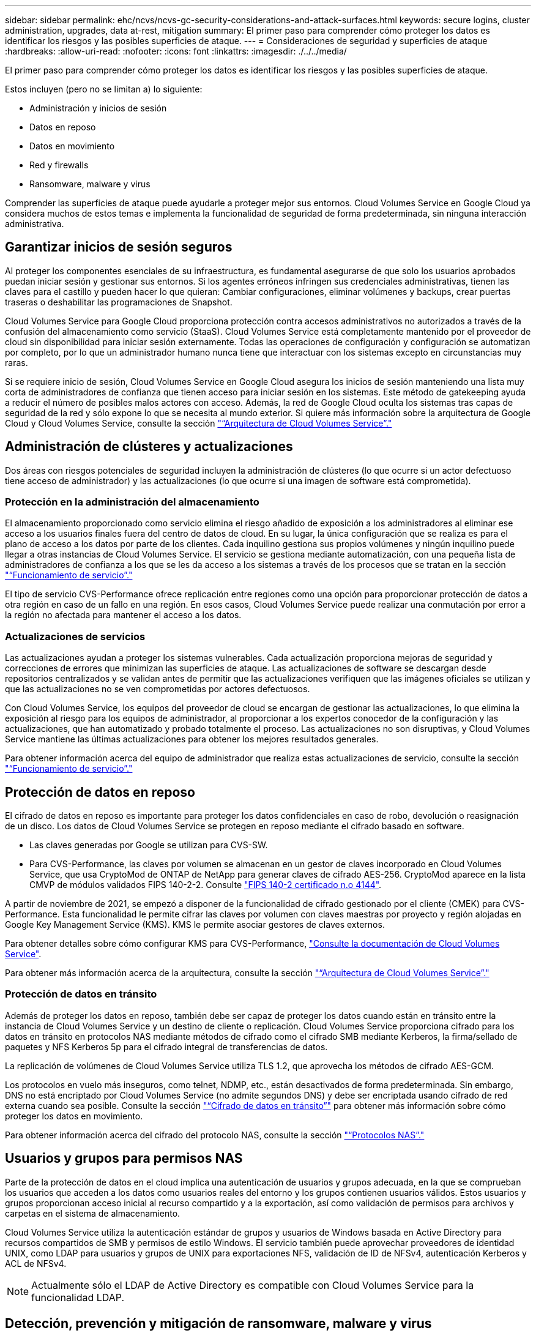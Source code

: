 ---
sidebar: sidebar 
permalink: ehc/ncvs/ncvs-gc-security-considerations-and-attack-surfaces.html 
keywords: secure logins, cluster administration, upgrades, data at-rest, mitigation 
summary: El primer paso para comprender cómo proteger los datos es identificar los riesgos y las posibles superficies de ataque. 
---
= Consideraciones de seguridad y superficies de ataque
:hardbreaks:
:allow-uri-read: 
:nofooter: 
:icons: font
:linkattrs: 
:imagesdir: ./../../media/


[role="lead"]
El primer paso para comprender cómo proteger los datos es identificar los riesgos y las posibles superficies de ataque.

Estos incluyen (pero no se limitan a) lo siguiente:

* Administración y inicios de sesión
* Datos en reposo
* Datos en movimiento
* Red y firewalls
* Ransomware, malware y virus


Comprender las superficies de ataque puede ayudarle a proteger mejor sus entornos. Cloud Volumes Service en Google Cloud ya considera muchos de estos temas e implementa la funcionalidad de seguridad de forma predeterminada, sin ninguna interacción administrativa.



== Garantizar inicios de sesión seguros

Al proteger los componentes esenciales de su infraestructura, es fundamental asegurarse de que solo los usuarios aprobados puedan iniciar sesión y gestionar sus entornos. Si los agentes erróneos infringen sus credenciales administrativas, tienen las claves para el castillo y pueden hacer lo que quieran: Cambiar configuraciones, eliminar volúmenes y backups, crear puertas traseras o deshabilitar las programaciones de Snapshot.

Cloud Volumes Service para Google Cloud proporciona protección contra accesos administrativos no autorizados a través de la confusión del almacenamiento como servicio (StaaS). Cloud Volumes Service está completamente mantenido por el proveedor de cloud sin disponibilidad para iniciar sesión externamente. Todas las operaciones de configuración y configuración se automatizan por completo, por lo que un administrador humano nunca tiene que interactuar con los sistemas excepto en circunstancias muy raras.

Si se requiere inicio de sesión, Cloud Volumes Service en Google Cloud asegura los inicios de sesión manteniendo una lista muy corta de administradores de confianza que tienen acceso para iniciar sesión en los sistemas. Este método de gatekeeping ayuda a reducir el número de posibles malos actores con acceso. Además, la red de Google Cloud oculta los sistemas tras capas de seguridad de la red y sólo expone lo que se necesita al mundo exterior. Si quiere más información sobre la arquitectura de Google Cloud y Cloud Volumes Service, consulte la sección link:ncvs-gc-cloud-volumes-service-architecture.html["“Arquitectura de Cloud Volumes Service”."]



== Administración de clústeres y actualizaciones

Dos áreas con riesgos potenciales de seguridad incluyen la administración de clústeres (lo que ocurre si un actor defectuoso tiene acceso de administrador) y las actualizaciones (lo que ocurre si una imagen de software está comprometida).



=== Protección en la administración del almacenamiento

El almacenamiento proporcionado como servicio elimina el riesgo añadido de exposición a los administradores al eliminar ese acceso a los usuarios finales fuera del centro de datos de cloud. En su lugar, la única configuración que se realiza es para el plano de acceso a los datos por parte de los clientes. Cada inquilino gestiona sus propios volúmenes y ningún inquilino puede llegar a otras instancias de Cloud Volumes Service. El servicio se gestiona mediante automatización, con una pequeña lista de administradores de confianza a los que se les da acceso a los sistemas a través de los procesos que se tratan en la sección link:ncvs-gc-service-operation.html["“Funcionamiento de servicio”."]

El tipo de servicio CVS-Performance ofrece replicación entre regiones como una opción para proporcionar protección de datos a otra región en caso de un fallo en una región. En esos casos, Cloud Volumes Service puede realizar una conmutación por error a la región no afectada para mantener el acceso a los datos.



=== Actualizaciones de servicios

Las actualizaciones ayudan a proteger los sistemas vulnerables. Cada actualización proporciona mejoras de seguridad y correcciones de errores que minimizan las superficies de ataque. Las actualizaciones de software se descargan desde repositorios centralizados y se validan antes de permitir que las actualizaciones verifiquen que las imágenes oficiales se utilizan y que las actualizaciones no se ven comprometidas por actores defectuosos.

Con Cloud Volumes Service, los equipos del proveedor de cloud se encargan de gestionar las actualizaciones, lo que elimina la exposición al riesgo para los equipos de administrador, al proporcionar a los expertos conocedor de la configuración y las actualizaciones, que han automatizado y probado totalmente el proceso. Las actualizaciones no son disruptivas, y Cloud Volumes Service mantiene las últimas actualizaciones para obtener los mejores resultados generales.

Para obtener información acerca del equipo de administrador que realiza estas actualizaciones de servicio, consulte la sección link:ncvs-gc-service-operation.html["“Funcionamiento de servicio”."]



== Protección de datos en reposo

El cifrado de datos en reposo es importante para proteger los datos confidenciales en caso de robo, devolución o reasignación de un disco. Los datos de Cloud Volumes Service se protegen en reposo mediante el cifrado basado en software.

* Las claves generadas por Google se utilizan para CVS-SW.
* Para CVS-Performance, las claves por volumen se almacenan en un gestor de claves incorporado en Cloud Volumes Service, que usa CryptoMod de ONTAP de NetApp para generar claves de cifrado AES-256. CryptoMod aparece en la lista CMVP de módulos validados FIPS 140-2-2. Consulte https://csrc.nist.gov/projects/cryptographic-module-validation-program/certificate/4144["FIPS 140-2 certificado n.o 4144"^].


A partir de noviembre de 2021, se empezó a disponer de la funcionalidad de cifrado gestionado por el cliente (CMEK) para CVS-Performance. Esta funcionalidad le permite cifrar las claves por volumen con claves maestras por proyecto y región alojadas en Google Key Management Service (KMS). KMS le permite asociar gestores de claves externos.

Para obtener detalles sobre cómo configurar KMS para CVS-Performance, https://cloud.google.com/architecture/partners/netapp-cloud-volumes/customer-managed-keys?hl=en_US["Consulte la documentación de Cloud Volumes Service"^].

Para obtener más información acerca de la arquitectura, consulte la sección link:ncvs-gc-cloud-volumes-service-architecture.html["“Arquitectura de Cloud Volumes Service”."]



=== Protección de datos en tránsito

Además de proteger los datos en reposo, también debe ser capaz de proteger los datos cuando están en tránsito entre la instancia de Cloud Volumes Service y un destino de cliente o replicación. Cloud Volumes Service proporciona cifrado para los datos en tránsito en protocolos NAS mediante métodos de cifrado como el cifrado SMB mediante Kerberos, la firma/sellado de paquetes y NFS Kerberos 5p para el cifrado integral de transferencias de datos.

La replicación de volúmenes de Cloud Volumes Service utiliza TLS 1.2, que aprovecha los métodos de cifrado AES-GCM.

Los protocolos en vuelo más inseguros, como telnet, NDMP, etc., están desactivados de forma predeterminada. Sin embargo, DNS no está encriptado por Cloud Volumes Service (no admite segundos DNS) y debe ser encriptada usando cifrado de red externa cuando sea posible. Consulte la sección link:ncvs-gc-data-encryption-in-transit.html["“Cifrado de datos en tránsito”"] para obtener más información sobre cómo proteger los datos en movimiento.

Para obtener información acerca del cifrado del protocolo NAS, consulte la sección link:ncvs-gc-data-encryption-in-transit.html#nas-protocols["“Protocolos NAS”."]



== Usuarios y grupos para permisos NAS

Parte de la protección de datos en el cloud implica una autenticación de usuarios y grupos adecuada, en la que se comprueban los usuarios que acceden a los datos como usuarios reales del entorno y los grupos contienen usuarios válidos. Estos usuarios y grupos proporcionan acceso inicial al recurso compartido y a la exportación, así como validación de permisos para archivos y carpetas en el sistema de almacenamiento.

Cloud Volumes Service utiliza la autenticación estándar de grupos y usuarios de Windows basada en Active Directory para recursos compartidos de SMB y permisos de estilo Windows. El servicio también puede aprovechar proveedores de identidad UNIX, como LDAP para usuarios y grupos de UNIX para exportaciones NFS, validación de ID de NFSv4, autenticación Kerberos y ACL de NFSv4.


NOTE: Actualmente sólo el LDAP de Active Directory es compatible con Cloud Volumes Service para la funcionalidad LDAP.



== Detección, prevención y mitigación de ransomware, malware y virus

El ransomware, el malware y los virus representan una amenaza persistente para los administradores, y la detección, prevención y mitigación de esas amenazas son siempre una prioridad para las organizaciones empresariales. Un solo evento de ransomware en un conjunto de datos crucial puede costar potencialmente millones de dólares, por lo que es beneficioso hacer lo que puede minimizar el riesgo.

Aunque Cloud Volumes Service no incluye actualmente medidas de detección o prevención nativas, como la protección antivirus o https://www.netapp.com/blog/prevent-ransomware-spread-ONTAP/["detección automática de ransomware"^], Hay formas de recuperarse rápidamente de un evento de ransomware mediante la habilitación de horarios habituales de copias Snapshot. Las copias Snapshot no modificables y de solo lectura hacen referencia a los bloques modificados del sistema de ficheros, son casi instantáneas, tienen un impacto mínimo en el rendimiento y solo utilizan espacio cuando se modifican o eliminan datos. Puede configurar programaciones para copias Snapshot de acuerdo con el objetivo de punto de recuperación (RPO)/objetivo de tiempo de recuperación (RTO) que desee y puede conservar hasta 1,024 copias Snapshot por volumen.

El soporte de copias Snapshot se incluye sin coste adicional (además de los cargos en el almacenamiento de datos correspondientes a los bloques/datos modificados que conservan las copias Snapshot) con Cloud Volumes Service y, en el caso de un ataque de ransomware, se puede usar para revertir a una copia Snapshot antes de que se produjera el ataque. Las restauraciones Snapshot se realizan en cuestión de segundos y, a continuación, puede volver a servir datos de forma normal. Para obtener más información, consulte https://www.netapp.com/pdf.html?item=/media/16716-sb-3938pdf.pdf&v=202093745["La solución de NetApp para ransomware"^].

Para evitar que el ransomware afecte a su negocio es necesario un enfoque multicapa que incluya una o varias de las siguientes opciones:

* Protección de terminales
* Protección contra amenazas externas a través de firewalls de red
* Detección de anomalías de datos
* Múltiples backups (in situ y fuera de ellas) de conjuntos de datos cruciales
* Pruebas de restauración de backups periódicas
* Copias Snapshot de NetApp de solo lectura inalterables
* Autenticación multifactor para la infraestructura crucial
* Auditorías de seguridad de inicios de sesión del sistema


Esta lista dista mucho de ser exhaustiva, pero es un buen proyecto a seguir cuando se trata del potencial de ataques de ransomware. Cloud Volumes Service en Google Cloud proporciona varias formas de protegerse contra eventos de ransomware y reducir sus efectos.



=== Copias Snapshot modificables

De forma nativa, Cloud Volumes Service proporciona copias Snapshot inmutables de solo lectura que se utilizan en una programación personalizable para una recuperación rápida de un momento específico en caso de eliminación de datos o si un volumen completo ha sido victimizado por un ataque de ransomware. Las restauraciones de Snapshot a copias Snapshot en buenas condiciones anteriores son rápidas y minimizan la pérdida de datos en función del período de retención de sus programaciones de Snapshot, y de objetivos de tiempo y de punto de recuperación. El efecto que tiene la tecnología Snapshot en el rendimiento es mínimo.

Como las copias snapshot de Cloud Volumes Service son de solo lectura, no pueden infectarse con el ransomware a menos que el ransomware haya proliferado en el conjunto de datos inadvertido y las copias snapshot se han tomado de los datos infectados por el ransomware. Por este motivo, también debe considerar la detección de ransomware basada en anomalías de los datos. Cloud Volumes Service no ofrece actualmente una detección de forma nativa, pero puede utilizar un software de supervisión externo.



=== Backups y restauraciones

Cloud Volumes Service proporciona funcionalidades de backup de clientes NAS estándar (como backups a través de NFS o SMB).

* CVS-Performance ofrece replicación de volúmenes entre regiones a otros volúmenes CVS-Performance. Para obtener más información, consulte https://cloud.google.com/architecture/partners/netapp-cloud-volumes/volume-replication?hl=en_US["replicación de volúmenes"^] En la documentación de Cloud Volumes Service.
* CVS-SW ofrece funcionalidades de backup y restauración de volúmenes nativas del servicio. Para obtener más información, consulte https://cloud.google.com/architecture/partners/netapp-cloud-volumes/back-up?hl=en_US["backup en el cloud"^] En la documentación de Cloud Volumes Service.


La replicación de volúmenes proporciona una copia exacta del volumen de origen para una conmutación por error rápida en caso de un desastre, incluidos los eventos de ransomware.



=== Replicación entre regiones

CVS-Performance le permite replicar de forma segura volúmenes en las regiones de Google Cloud para la protección de datos y casos de uso de archivado mediante el cifrado TLS1.2 AES 256 GCM en una red de servicios de back-end controlada por NetApp mediante interfaces específicas que se utilizan para la replicación que se ejecuta en la red de Google. Un volumen primario (origen) contiene los datos de producción activos y se replica en un volumen secundario (destino) para proporcionar una réplica exacta del conjunto de datos primario.

La replicación inicial transfiere todos los bloques, pero las actualizaciones solo transmiten los bloques cambiados de un volumen primario. Por ejemplo, si una base de datos de 1 TB que reside en un volumen primario se replica en el volumen secundario, se transfiere 1 TB de espacio en la replicación inicial. Si esa base de datos tiene unos pocos cientos de filas (hipotéticamente, unos pocos MB) que cambian entre la inicialización y la siguiente actualización, sólo los bloques con las filas modificadas se replican al secundario (unos pocos MB). Esto ayuda a garantizar que los tiempos de transferencia siguen siendo bajos y que los costes de replicación siguen bajos.

Todos los permisos de los archivos y carpetas se replican en el volumen secundario, pero los permisos de acceso al recurso compartido (como políticas y reglas de exportación o recursos compartidos de SMB y ACL compartidos) se deben gestionar por separado. En el caso de una conmutación por error del sitio, el sitio de destino debe aprovechar los mismos servicios de nombre y las conexiones de dominio de Active Directory para proporcionar un manejo coherente de identidades y permisos de usuarios y grupos. Puede usar un volumen secundario como destino de conmutación por error en caso de un desastre si se rompe la relación de replicación, que convierte el volumen secundario en lectura/escritura.

Las réplicas de volúmenes son de solo lectura, lo que proporciona una copia inalterable de datos fuera de las instalaciones para una recuperación rápida de los datos en instancias donde un virus ha infectado los datos o ransomware ha cifrado el conjunto de datos principal. Los datos de solo lectura no se cifrarán, pero, si el volumen primario se ve afectado y se produce la replicación, los bloques infectados también se replican. Puede utilizar copias Snapshot antiguas no afectadas para la recuperación, pero es posible que los acuerdos de nivel de servicio no estén dentro del rango de objetivo de tiempo de recuperación/objetivo de punto de recuperación prometido en función de la rapidez con la que se detecte un ataque.

Además, puede evitar acciones administrativas maliciosas, como eliminaciones de volúmenes, eliminaciones de copias Snapshot o cambios de programación de Snapshot, con gestión de replicación entre regiones (CRR) en Google Cloud. Para ello, se crean funciones personalizadas que separan a los administradores de volúmenes, que pueden eliminar volúmenes de origen, pero no interrumpir las operaciones y, por lo tanto, no se pueden eliminar los volúmenes de destino, de los administradores de CRR, que no pueden realizar ninguna operación de volumen. Consulte https://cloud.google.com/architecture/partners/netapp-cloud-volumes/security-considerations?hl=en_US["Consideraciones de seguridad"^] En la documentación de Cloud Volumes Service para los permisos que permite cada grupo de administradores.



=== Backup de Cloud Volumes Service

Aunque Cloud Volumes Service proporciona una gran durabilidad de los datos, los eventos externos pueden causar la pérdida de datos. En caso de producirse un evento de seguridad, como un virus o ransomware, los backups y las restauraciones se convierten en algo crucial para reanudar el acceso a los datos de forma puntual. Un administrador puede eliminar accidentalmente un volumen de Cloud Volumes Service. O los usuarios simplemente quieren conservar las versiones de backup de sus datos durante muchos meses y mantener el espacio adicional de copia Snapshot dentro del volumen supone un reto de costes. A pesar de que las copias Snapshot deberían ser la forma preferida de conservar las versiones de backup durante las últimas semanas para restaurar los datos perdidos de ellas, se encuentran dentro del volumen y se pierden si este desaparece.

Por todas estas razones, NetApp Cloud Volumes Service ofrece servicios de backup a través de https://cloud.google.com/architecture/partners/netapp-cloud-volumes/back-up?hl=en_US["Backup de Cloud Volumes Service"^].

El backup de Cloud Volumes Service genera una copia del volumen en Google Cloud Storage (GCS). Solo realiza un backup de los datos reales almacenados en el volumen, no del espacio libre. Funciona como siempre incremental, lo que significa que transfiere el contenido del volumen una vez y desde allí sólo se realiza el backup de los datos modificados. En comparación con los conceptos clásicos de backup con varios backups completos, ahorrará una gran cantidad de almacenamiento de backup al reducir costes. Puesto que el precio mensual del espacio de backup es más bajo en comparación con un volumen, es el lugar ideal para mantener las versiones de backup por más tiempo.

Los usuarios pueden utilizar una copia de seguridad de Cloud Volumes Service para restaurar cualquier versión de copia de seguridad en el mismo volumen o en otro dentro de la misma región. Si el volumen de origen se elimina, se conservan los datos de backup y se debe gestionar (por ejemplo, se eliminan) de forma independiente.

Cloud Volumes Service backup está integrado en Cloud Volumes Service as Option. Los usuarios pueden decidir qué volúmenes proteger activando el backup de Cloud Volumes Service por volumen. Consulte https://cloud.google.com/architecture/partners/netapp-cloud-volumes/back-up?hl=en_US["Documentación de backup de Cloud Volumes Service"^] para obtener información sobre los backups, el https://cloud.google.com/architecture/partners/netapp-cloud-volumes/resource-limits-quotas?hl=en_US["número máximo de versiones de backup admitidas"^], programación, y. https://cloud.google.com/architecture/partners/netapp-cloud-volumes/costs?hl=en_US["precios"^].

Todos los datos de backup de un proyecto se almacenan en un bloque de GCS que gestiona el servicio y que el usuario no puede ver. Cada proyecto utiliza un bloque diferente. Actualmente, los bloques se encuentran en la misma región que los volúmenes Cloud Volumes Service, pero se están debatiendo más opciones. Consulte la documentación para obtener la información más reciente.

El transporte de datos desde un bloque de Cloud Volumes Service a GCS utiliza redes de Google internas en servicio con HTTPS y TLS1.2. Los datos se cifran en reposo con claves gestionadas por Google.

Para gestionar el backup de Cloud Volumes Service (crear, eliminar y restaurar backups), un usuario debe tener el https://cloud.google.com/architecture/partners/netapp-cloud-volumes/security-considerations?hl=en_US["roles/netappcloudvolumes.admin"^] función.
